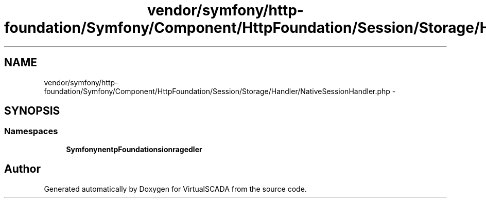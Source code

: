 .TH "vendor/symfony/http-foundation/Symfony/Component/HttpFoundation/Session/Storage/Handler/NativeSessionHandler.php" 3 "Tue Apr 14 2015" "Version 1.0" "VirtualSCADA" \" -*- nroff -*-
.ad l
.nh
.SH NAME
vendor/symfony/http-foundation/Symfony/Component/HttpFoundation/Session/Storage/Handler/NativeSessionHandler.php \- 
.SH SYNOPSIS
.br
.PP
.SS "Namespaces"

.in +1c
.ti -1c
.RI " \fBSymfony\\Component\\HttpFoundation\\Session\\Storage\\Handler\fP"
.br
.in -1c
.SH "Author"
.PP 
Generated automatically by Doxygen for VirtualSCADA from the source code\&.
